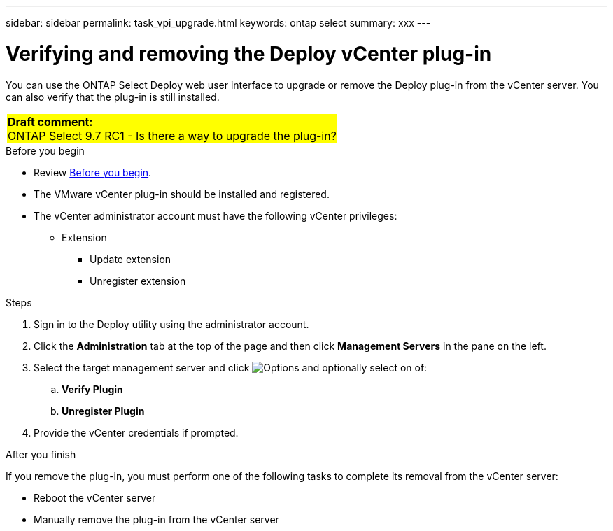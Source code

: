 ---
sidebar: sidebar
permalink: task_vpi_upgrade.html
keywords: ontap select
summary: xxx
---

= Verifying and removing the Deploy vCenter plug-in
:hardbreaks:
:nofooter:
:icons: font
:linkattrs:
:imagesdir: ./media/

[.lead]
You can use the ONTAP Select Deploy web user interface to upgrade or remove the Deploy plug-in from the vCenter server. You can also verify that the plug-in is still installed.

[cols="1"]
|===
|*Draft comment:*
ONTAP Select 9.7 RC1 - Is there a way to upgrade the plug-in?
{set:cellbgcolor:yellow}
|===

.Before you begin

* Review link:ci_vpi_manage_before.html[Before you begin].
* The VMware vCenter plug-in should be installed and registered.
* The vCenter administrator account must have the following vCenter privileges:
** Extension
*** Update extension
*** Unregister extension

.Steps

. Sign in to the Deploy utility using the administrator account.

. Click the *Administration* tab at the top of the page and then click *Management Servers* in the pane on the left.

. Select the target management server and click image:icon_kebab.gif[Options] and optionally select on of:
.. *Verify Plugin*
.. *Unregister Plugin*

. Provide the vCenter credentials if prompted.

.After you finish

If you remove the plug-in, you must perform one of the following tasks to complete its removal from the vCenter server:

* Reboot the vCenter server
* Manually remove the plug-in from the vCenter server
